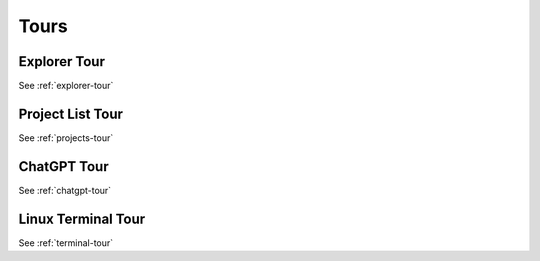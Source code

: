 .. index:: Tours

===============
Tours
===============

###########################
Explorer Tour
###########################

See :ref:`explorer-tour`

###########################
Project List Tour
###########################

See :ref:`projects-tour`

###########################
ChatGPT Tour
###########################

See :ref:`chatgpt-tour`

###########################
Linux Terminal Tour
###########################

See :ref:`terminal-tour`
